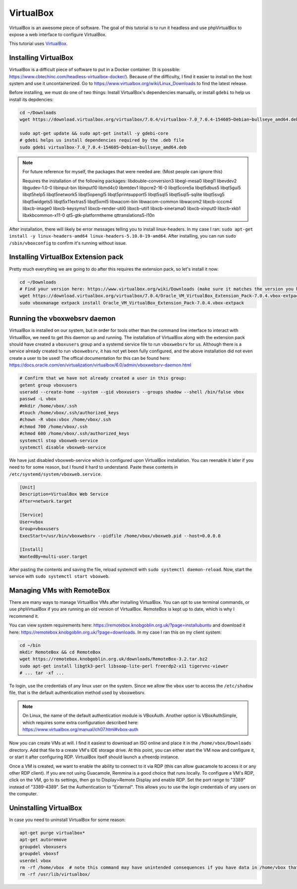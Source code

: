 VirtualBox
===========

VirtualBox is an awesome piece of software. The goal of this tutorial is to run it headless and use phpVirtualBox
to expose a web interface to configure VirtualBox.

This tutorial uses `VirtualBox <https://www.virtualbox.org>`_.


Installing VirtualBox
-----------------------

VirtualBox is a difficult piece of software to put in a Docker container. (It is possible: https://www.cbtechinc.com/headless-virtualbox-docker/).
Because of the difficulty, I find it easier to install on the host system and use it uncontainerized.
Go to https://www.virtualbox.org/wiki/Linux_Downloads to find the latest release.

Before installing, we must do one of two things: Install VirtualBox's dependencies manually, or install ``gdebi`` to help us install its depdencies:

.. code-block:: shell

  cd ~/Downloads
  wget https://download.virtualbox.org/virtualbox/7.0.4/virtualbox-7.0_7.0.4-154605~Debian~bullseye_amd64.deb

  sudo apt-get update && sudo apt-get install -y gdebi-core
  # gdebi helps us install dependencies required by the .deb file
  sudo gdebi virtualbox-7.0_7.0.4-154605~Debian~bullseye_amd64.deb

.. note::

  For future reference for myself, the packages that were needed are: (Most people can ignore this)

  Requires the installation of the following packages: libdouble-conversion3 libegl-mesa0 libegl1 libevdev2 libgudev-1.0-0 libinput-bin libinput10 libmd4c0 libmtdev1 
  libpcre2-16-0 libqt5core5a libqt5dbus5 libqt5gui5 libqt5help5 libqt5network5 libqt5opengl5 libqt5printsupport5 libqt5sql5 libqt5sql5-sqlite libqt5svg5 libqt5widgets5 
  libqt5x11extras5 libqt5xml5 libwacom-bin libwacom-common libwacom2 libxcb-icccm4 libxcb-image0 libxcb-keysyms1 libxcb-render-util0 libxcb-util1 libxcb-xinerama0 
  libxcb-xinput0 libxcb-xkb1 libxkbcommon-x11-0 qt5-gtk-platformtheme qttranslations5-l10n

After installation, there will likely be error messages telling you to install linux-headers.
In my case I ran: ``sudo apt-get install -y linux-headers-amd64 linux-headers-5.10.0-19-amd64``.
After installing, you can run ``sudo /sbin/vboxconfig`` to confirm it's running without issue.

Installing VirtualBox Extension pack
---------------------------------------

Pretty much everything we are going to do after this requires the extension pack, so let's install it now:

.. code-block:: shell

  cd ~/Downloads
  # Find your version here: https://www.virtualbox.org/wiki/Downloads (make sure it matches the version you have installed)
  wget https://download.virtualbox.org/virtualbox/7.0.4/Oracle_VM_VirtualBox_Extension_Pack-7.0.4.vbox-extpack
  sudo vboxmanage extpack install Oracle_VM_VirtualBox_Extension_Pack-7.0.4.vbox-extpack


Running the vboxwebsrv daemon
-------------------------------

VirtualBox is installed on our system, but in order for tools other than the command line interface to interact with VirtualBox,
we need to get this daemon up and running.
The installation of VirtualBox along with the extension pack should have created a ``vboxusers`` group 
and a systemd service file to run ``vboxwebsrv`` for us.
Although there is a service already created to run ``vboxwebsrv``, it has not yet been fully configured,
and the above installation did not even create a user to be used!
The offical documentation for this can be found here: https://docs.oracle.com/en/virtualization/virtualbox/6.0/admin/vboxwebsrv-daemon.html


.. code-block:: shell

  # Confirm that we have not already created a user in this group:
  getent group vboxusers
  useradd --create-home --system --gid vboxusers --groups shadow --shell /bin/false vbox
  passwd -L vbox
  #mkdir /home/vbox/.ssh
  #touch /home/vbox/.ssh/authorized_keys
  #chown -R vbox:vbox /home/vbox/.ssh
  #chmod 700 /home/vbox/.ssh
  #chmod 600 /home/vbox/.ssh/authorized_keys
  systemctl stop vboxweb-service
  systemctl disable vboxweb-service

We have just disabled vboxweb-service which is configured upon VirtualBox installation.
You can reenable it later if you need to for some reason, but I found it hard to understand.
Paste these contents in ``/etc/systemd/system/vboxweb.service``.

.. code-block::

  [Unit]
  Description=VirtualBox Web Service
  After=network.target

  [Service]
  User=vbox
  Group=vboxusers
  ExecStart=/usr/bin/vboxwebsrv --pidfile /home/vbox/vboxweb.pid --host=0.0.0.0

  [Install]
  WantedBy=multi-user.target

After pasting the contents and saving the file, reload systemctl with ``sudo systemctl daemon-reload``.
Now, start the service with ``sudo systemctl start vboxweb``.



Managing VMs with RemoteBox
-------------------------------

There are many ways to manage VirtualBox VMs after installing VirtualBox.
You can opt to use terminal commands, or use phpVirtualBox if you are running an old version of VirtualBox.
RemoteBox is kept up to date, which is why I recommend it.

You can view system requirements here: https://remotebox.knobgoblin.org.uk/?page=installubuntu
and download it here: https://remotebox.knobgoblin.org.uk/?page=downloads.
In my case I ran this on my client system:

.. code-block:: shell

  cd ~/bin
  mkdir RemoteBox && cd RemoteBox
  wget https://remotebox.knobgoblin.org.uk/downloads/RemoteBox-3.2.tar.bz2
  sudo apt-get install libgtk3-perl libsoap-lite-perl freerdp2-x11 tigervnc-viewer 
  # ... tar -xf ...

To login, use the credentials of any linux user on the system. Since we allow the ``vbox`` user to access the ``/etc/shadow`` file,
that is the default authentication method used by vboxwebsrv.

.. note:: 

  On Linux, the name of the default authentication module is VBoxAuth.
  Another option is VBoxAuthSimple, which requires some extra configuration described here: https://www.virtualbox.org/manual/ch07.html#vbox-auth

Now you can create VMs at will. I find it easiest to download an ISO online and place it in the ``/home/vbox/Downloads`` directory.
Add that file to a create VM's IDE storage drive.
At this point, you can either start the VM now and configure it, or start it after configuring RDP.
VirtualBox itself should launch a xfreerdp instance.

Once a VM is created, we want to enable the ability to connect to it via RDP (this can allow guacamole to access it or any other RDP client).
If you are not using Guacamole, Remmina is a good choice that runs locally.
To configure a VM's RDP, click on the VM, go to its settings, then go to Display>Remote Display and enable RDP.
Set the port range to "3389" instead of "3389-4389".
Set the Authentication to "External". This allows you to use the login credentials of any users on the computer.



Uninstalling VirtualBox
-------------------------

In case you need to uninstall VirtualBox for some reason:


.. code-block:: shell

  apt-get purge virtualbox*
  apt-get autoremove
  groupdel vboxusers
  groupdel vboxsf
  userdel vbox
  rm -rf /home/vbox  # note this command may have unintended consequences if you have data in /home/vbox that you want to keep
  rm -rf /usr/lib/virtualbox/
